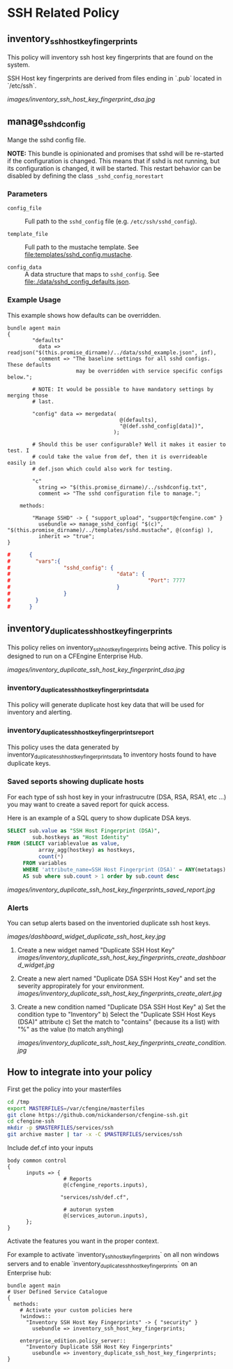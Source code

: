 * SSH Related Policy

** inventory_ssh_host_key_fingerprints
This policy will inventory ssh host key fingerprints that are found on the
system.

SSH Host key fingerprints are derived from files ending in `.pub` located in
`/etc/ssh`.

[[images/inventory_ssh_host_key_fingerprint_dsa.jpg]]
** manage_sshd_config
Mange the sshd config file.

*NOTE:* This bundle is opinionated and promises that sshd will be re-started if
the configuration is changed. This means that if sshd is not running, but its
configuration is changed, it will be started. This restart behavior can be
disabled by defining the class =_sshd_config_norestart=

*** Parameters
- =config_file= :: Full path to the =sshd_config= file (e.g.
     =/etc/ssh/sshd_config=).

- =template_file= :: Full path to the mustache template. See
     [[file:templates/sshd_config.mustache]].

- =config_data= :: A data structure that maps to =sshd_config=. See
     [[file:./data/sshd_config_defaults.json]].

***  Example Usage

This example shows how defaults can be overridden.

#+BEGIN_SRC cfengine3
  bundle agent main
  {
          "defaults"
            data => readjson("$(this.promise_dirname)/../data/sshd_example.json", inf),
            comment => "The baseline settings for all sshd configs. These defaults
                        may be overridden with service specific configs below.";

          # NOTE: It would be possible to have mandatory settings by merging those
          # last.

          "config" data => mergedata(
                                      @(defaults),
                                      "@(def.sshd_config[data])",
                                    );

          # Should this be user configurable? Well it makes it easier to test. I
          # could take the value from def, then it is overrideable easily in
          # def.json which could also work for testing.

          "c"
            string => "$(this.promise_dirname)/../sshdconfig.txt",
            comment => "The sshd configuration file to manage.";

      methods:

          "Manage SSHD" -> { "support_upload", "support@cfengine.com" }
            usebundle => manage_sshd_config( "$(c)", "$(this.promise_dirname)/../templates/sshd.mustache", @(config) ),
            inherit => "true";
  }
#+END_SRC

# You can easily define data via the augments file and pick it out:
# mergedata with "@(def.sshd_config[data])"
#+begin_src json
#      {
#        "vars":{
#                 "sshd_config": {
#                                  "data": {
#                                            "Port": 7777
#                                  }
#                 }
#        }
#      }
#+end_src




** inventory_duplicate_ssh_host_key_fingerprints
This policy relies on inventory_ssh_host_key_fingerprints being
active. This policy is designed to run on a CFEngine Enterprise Hub.

[[images/inventory_duplicate_ssh_host_key_fingerprint_dsa.jpg]]

*** inventory_duplicate_ssh_host_key_fingerprints_data

This policy will generate duplicate host key data that will be used for
inventory and alerting.

*** inventory_duplicate_ssh_host_key_fingerprints_report

This policy uses the data generated by
inventory_duplicate_ssh_host_key_fingerprints_data to inventory hosts found to
have duplicate keys.

*** Saved seports showing duplicate hosts
For each type of ssh host key in your infrastrucutre (DSA, RSA, RSA1, etc ...)
you may want to create a saved report for quick access.

Here is an example of a SQL query to show duplicate DSA keys.

#+begin_src sql
SELECT sub.value as "SSH Host Fingerprint (DSA)",
        sub.hostkeys as "Host Identity"
FROM (SELECT variablevalue as value,
          array_agg(hostkey) as hostkeys,
          count(*)
     FROM variables
     WHERE 'attribute_name=SSH Host Fingerprint (DSA)' = ANY(metatags) group by variablevalue )
     AS sub where sub.count > 1 order by sub.count desc
#+end_src

[[images/inventory_duplicate_ssh_host_key_fingerprints_saved_report.jpg]]

*** Alerts
You can setup alerts based on the inventoried duplicate ssh host keys.

[[images/dashboard_widget_duplicate_ssh_host_key.jpg]]

1) Create a new widget named "Duplicate SSH Host Key"
   [[images/inventory_duplicate_ssh_host_key_fingerprints_create_dashboard_widget.jpg]]

2) Create a new alert named "Duplicate DSA SSH Host Key" and set the severity appropirately for your environment.
   [[images/inventory_duplicate_ssh_host_key_fingerprints_create_alert.jpg]]

3) Create a new condition named "Duplicate DSA SSH Host Key"
   a) Set the condition type to "Inventory"
   b) Select the "Duplicate SSH Host Keys (DSA)" attribute
   c) Set the match to "contains" (because its a list) with "%" as the value (to match anything)

   [[images/inventory_duplicate_ssh_host_key_fingerprints_create_condition.jpg]]

** How to integrate into your policy
First get the policy into your masterfiles

#+begin_src sh
  cd /tmp
  export MASTERFILES=/var/cfengine/masterfiles
  git clone https://github.com/nickanderson/cfengine-ssh.git
  cd cfengine-ssh
  mkdir -p $MASTERFILES/services/ssh
  git archive master | tar -x -C $MASTERFILES/services/ssh
#+end_src

Include def.cf into your inputs

#+begin_src cfengine
  body common control
  {
        inputs => { 
                    # Reports
                    @(cfengine_reports.inputs),
  
                   "services/ssh/def.cf",
                    
                    # autorun system
                    @(services_autorun.inputs),
        };
  }
#+end_src

Activate the features you want in the proper context.

For example to activate `inventory_ssh_host_key_fingerprints` on all non
windows servers and to enable `inventory_duplicate_ssh_host_key_fingerprints` on an Enterprise hub:

#+begin_src cfengine
  bundle agent main
  # User Defined Service Catalogue
  {
    methods:
      # Activate your custom policies here
      !windows::
        "Inventory SSH Host Key Fingerprints" -> { "security" }
          usebundle => inventory_ssh_host_key_fingerprints;

      enterprise_edition.policy_server::
        "Inventory Duplicate SSH Host Key Fingerprints"
          usebundle => inventory_duplicate_ssh_host_key_fingerprints;
  }
#+end_src

